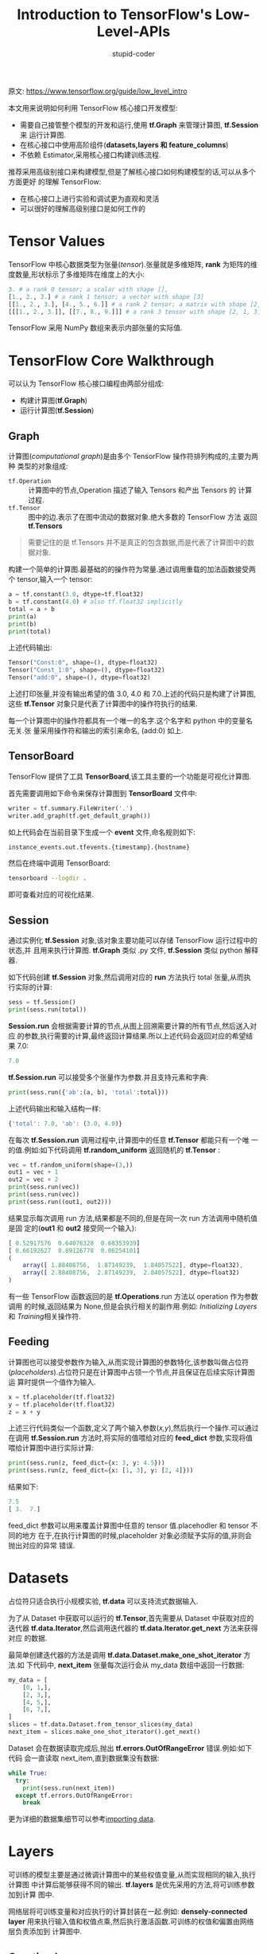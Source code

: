 #+TITLE: Introduction to TensorFlow's Low-Level-APIs
#+AUTHOR: stupid-coder
#+EMAIL: stupid_coder@163.com
#+STARTUP: indent
#+OPTIONS: num:nil H:2 ^:nil

原文: https://www.tensorflow.org/guide/low_level_intro

本文用来说明如何利用 TensorFlow 核心接口开发模型:
+ 需要自己接管整个模型的开发和运行,使用 *tf.Graph* 来管理计算图, *tf.Session* 来
  运行计算图.
+ 在核心接口中使用高阶组件(*datasets,layers 和 feature_columns*)
+ 不依赖 Estimator,采用核心接口构建训练流程.


推荐采用高级别接口来构建模型,但是了解核心接口如何构建模型的话,可以从多个方面更好
的理解 TensorFlow:
+ 在核心接口上进行实验和调试更为直观和灵活
+ 可以很好的理解高级别接口是如何工作的

* Tensor Values
TensorFlow 中核心数据类型为张量(/tensor/).张量就是多维矩阵, *rank* 为矩阵的维
度数量,形状标示了多维矩阵在维度上的大小:
#+BEGIN_SRC python
  3. # a rank 0 tensor; a scalar with shape [],
  [1., 2., 3.] # a rank 1 tensor; a vector with shape [3]
  [[1., 2., 3.], [4., 5., 6.]] # a rank 2 tensor; a matrix with shape [2, 3]
  [[[1., 2., 3.]], [[7., 8., 9.]]] # a rank 3 tensor with shape [2, 1, 3]
#+END_SRC

TensorFlow 采用 NumPy 数组来表示内部张量的实际值.

* TensorFlow Core Walkthrough
可以认为 TensorFlow 核心接口编程由两部分组成:
+ 构建计算图(*tf.Graph*)
+ 运行计算图(*tf.Session*)

** Graph
计算图(/computational graph/)是由多个 TensorFlow 操作符排列构成的,主要为两种
类型的对象组成:
+ =tf.Operation= :: 计算图中的节点,Operation 描述了输入 Tensors 和产出 Tensors 的
                    计算过程.
+ =tf.Tensor= :: 图中的边.表示了在图中流动的数据对象.绝大多数的 TensorFlow 方法
                 返回 *tf.Tensors*


#+BEGIN_QUOTE
需要记住的是 tf.Tensors 并不是真正的包含数据,而是代表了计算图中的数据对象.
#+END_QUOTE

构建一个简单的计算图.最基础的的操作符为常量.通过调用重载的加法函数接受两个
tensor,输入一个 tensor:
#+BEGIN_SRC python
  a = tf.constant(3.0, dtype=tf.float32)
  b = tf.constant(4.0) # also tf.float32 implicitly
  total = a + b
  print(a)
  print(b)
  print(total)
#+END_SRC

上述代码输出:
#+BEGIN_SRC python
  Tensor("Const:0", shape=(), dtype=float32)
  Tensor("Const_1:0", shape=(), dtype=float32)
  Tensor("add:0", shape=(), dtype=float32)
#+END_SRC

上述打印张量,并没有输出希望的值 3.0, 4.0 和 7.0.上述的代码只是构建了计算图,这些
*tf.Tensor* 对象只是代表了计算图中的操作符执行的结果.

每一个计算图中的操作符都具有一个唯一的名字.这个名字和 python 中的变量名无关.张
量采用操作符和输出的索引来命名, (add:0) 如上.

** TensorBoard
TensorFlow 提供了工具 *TensorBoard*,该工具主要的一个功能是可视化计算图.

首先需要调用如下命令来保存计算图到 *TensorBoard* 文件中:
#+BEGIN_SRC python
  writer = tf.summary.FileWriter('.')
  writer.add_graph(tf.get_default_graph())
#+END_SRC

如上代码会在当前目录下生成一个 *event* 文件,命名规则如下:
#+BEGIN_SRC sh
  instance_events.out.tfevents.{timestamp}.{hostname}
#+END_SRC

然后在终端中调用 TensorBoard:
#+BEGIN_SRC sh
  tensorboard --logdir .
#+END_SRC

即可查看对应的可视化结果.

** Session
通过实例化 *tf.Session* 对象,该对象主要功能可以存储 TensorFlow 运行过程中的状态,并
且用来执行计算图. *tf.Graph* 类似 .py 文件, *tf.Session* 类似 python 解释器.

如下代码创建 *tf.Session* 对象,然后调用对应的 *run* 方法执行 total 张量,从而执
行实际的计算:
#+BEGIN_SRC python
     sess = tf.Session()
     print(sess.run(total))
#+END_SRC

*Session.run* 会根据需要计算的节点,从图上回溯需要计算的所有节点,然后送入对应
的参数,执行需要的计算,最终返回计算结果.所以上述代码会返回对应的希望结果 7.0:
#+BEGIN_SRC javascript
      7.0
#+END_SRC

*tf.Session.run* 可以接受多个张量作为参数.并且支持元素和字典:
#+BEGIN_SRC python
      print(sess.run({'ab':(a, b), 'total':total}))
#+END_SRC

上述代码输出和输入结构一样:
#+BEGIN_SRC javascript
      {'total': 7.0, 'ab': (3.0, 4.0)}
#+END_SRC

在每次 *tf.Session.run* 调用过程中,计算图中的任意 *tf.Tensor* 都能只有一个唯
一的值.例如:如下代码调用 *tf.random_uniform* 返回随机的 *tf.Tensor* :
#+BEGIN_SRC python
      vec = tf.random_uniform(shape=(3,))
      out1 = vec + 1
      out2 = vec + 2
      print(sess.run(vec))
      print(sess.run(vec))
      print(sess.run((out1, out2)))
#+END_SRC

结果显示每次调用 run 方法,结果都是不同的,但是在同一次 run 方法调用中随机值是固
定的(*out1* 和 *out2* 接受同一个输入):
#+BEGIN_SRC javascript
      [ 0.52917576  0.64076328  0.68353939]
      [ 0.66192627  0.89126778  0.06254101]
      (
          array([ 1.88408756,  1.87149239,  1.84057522], dtype=float32),
          array([ 2.88408756,  2.87149239,  2.84057522], dtype=float32)
      )
#+END_SRC

有一些 TensorFlow 函数返回的是 *tf.Operations*.run 方法以 operation 作为参数调用
的时候,返回结果为 None,但是会执行相关的副作用.例如: [[*Initializing Layers][Initializing Layers]]和
[[*Training][Training]]相关操作符.

** Feeding
计算图也可以接受参数作为输入,从而实现计算图的参数特化,该参数叫做占位符
(/placeholders/).占位符只是在计算图中占领一个节点,并且保证在后续实际计算图运
算时提供一个值作为输入.
#+BEGIN_SRC python
     x = tf.placeholder(tf.float32)
     y = tf.placeholder(tf.float32)
     z = x + y
#+END_SRC

上述三行代码类似一个函数,定义了两个输入参数(/x,y/),然后执行一个操作.可以通过
在调用 *tf.Session.run* 方法时,将实际的值喂给对应的 *feed_dict* 参数,实现将值
喂给计算图中进行实际计算:
#+BEGIN_SRC python
     print(sess.run(z, feed_dict={x: 3, y: 4.5}))
     print(sess.run(z, feed_dict={x: [1, 3], y: [2, 4]}))
#+END_SRC

结果如下:
#+BEGIN_SRC javascript
     7.5
     [ 3.  7.]
#+END_SRC

feed_dict 参数可以用来覆盖计算图中任意的 tensor 值.placehodler 和 tensor 不同的地方
在于,在执行计算图的时候,placeholder 对象必须赋予实际的值,非则会抛出对应的异常
错误.
   
* Datasets
占位符只适合执行小规模实验, *tf.data* 可以支持流式数据输入.

为了从 Dataset 中获取可以运行的 *tf.Tensor*,首先需要从 Dataset 中获取对应的迭代器
*tf.data.Iterator*,然后调用迭代器的 *tf.data.Iterator.get_next* 方法来获得对应
的数据.

最简单创建迭代器的方法是调用 *tf.data.Dataset.make_one_shot_iterator* 方法.如
下代码中, *next_item* 张量每次运行会从 my_data 数组中返回一行数据:
#+BEGIN_SRC python
    my_data = [
        [0, 1,],
        [2, 3,],
        [4, 5,],
        [6, 7,],
    ]
    slices = tf.data.Dataset.from_tensor_slices(my_data)
    next_item = slices.make_one_shot_iterator().get_next()
#+END_SRC

Dataset 会在数据读取完成后,抛出 *tf.errors.OutOfRangeError* 错误.例如:如下代码
会一直读取 next_item,直到数据集没有数据:
#+BEGIN_SRC python
    while True:
      try:
        print(sess.run(next_item))
      except tf.errors.OutOfRangeError:
        break
#+END_SRC

更为详细的数据集细节可以参考[[https://www.tensorflow.org/guide/datasets][importing data]].

* Layers
可训练的模型主要是通过微调计算图中的某些权值变量,从而实现相同的输入,执行计算图
中计算后能够获得不同的输出. *tf.layers* 是优先采用的方法,将可训练参数加到计算
图中.

网络层将可训练变量和对应执行的计算封装在一起.例如: *densely-connected layer*
用来执行输入值和权值点乘,然后执行激活函数.可训练的权值和偏置由网络层负责添加到
计算图中.

** Creating Layers
如下代码用来创建 *tf.layers.Dense* 网络层,接受 3 维的向量,然后生成一个单一节点:
#+BEGIN_SRC python
     x = tf.placeholder(tf.float32, shape=[None, 3])
     linear_model = tf.layers.Dense(units=1)
     y = linear_model(x)
#+END_SRC

网络层通过输入来决定内部的权重值维度.所以这里需要设置输入的占位符 x 的形状,从而
使得网络层可以构建内部权值矩阵.

上述定义了如何计算输入张量 *y* ,在执行计算前,还需要初始化网络层.

** Initializing Layers
网络层中包含一些变量,需要初始化后才能使用.TensorFlow 可以单个变量初始化,也可以
直接初始化整个计算图:
#+BEGIN_SRC python
     init = tf.global_variables_initializer()
     sess.run(init)
#+END_SRC

由于 *global_variables_initializer* 返回初始化操作符,该操作符只包含了调用时计
算图中需要初始化的变量.所以初始化操作应该是最后添加到计算图中的操作符.

** Executing Layers
网络层初始化后,就可以运行 *linear_model* 输出的张量:
#+BEGIN_SRC python
     print(sess.run(y, {x: [[1, 2, 3],[4, 5, 6]]}))
#+END_SRC

** Layer Function shortcuts
对于任意的网络层类(例如: tf.layers.Dense) TensorFlow 同时提供了一个快捷函数用来
快速构建对应的网络图(*tf.layers.dense*).快捷函数将网络层的创建和添加到计算图中集
中在一行代码中.例如:
#+BEGIN_SRC python
  x = tf.placeholder(tf.float32, shape=[None, 3])
  y = tf.layers.dense(x, units=1)  # 网络层创建和添加到计算图中

  init = tf.global_variables_initializer()
  sess.run(init)

  print(sess.run(y, {x: [[1, 2, 3], [4, 5, 6]]}))
#+END_SRC

快捷函数虽然可以将两部分操作合并在一个函数中.但是无法使得网络层重复使用,且不利于
调试.

* Feature columns
*feature columns* 为 TensorFlow 用来支持特征解析和变换的.最简单的使用就是通过定
义对应的 *feature columns* 解析对象后,通过调用 *tf.feature_column.input_layer*
方法来执行对应的特征解析和变换,该方法只接受 *dense columns* 作为输入,所以
*categorical column* 必须通过 *tf.feature_column.indicator_column* 转换成 *dense
column* 才能使用:
#+BEGIN_SRC python
  features = {
      'sales' : [[5], [10], [8], [9]],
      'department': ['sports', 'sports', 'gardening', 'gardening']}

  department_column = tf.feature_column.categorical_column_with_vocabulary_list(
          'department', ['sports', 'gardening'])
  department_column = tf.feature_column.indicator_column(department_column)

  columns = [
      tf.feature_column.numeric_column('sales'),
      department_column
  ]

  inputs = tf.feature_column.input_layer(features, columns)
#+END_SRC

执行 inputs 张量,会解析 features 存储的批次特征值.

*feature columns* 内部包含状态,类似网络层,所以需要初始化后才能使用.categorical
columns 内部调用 *tf.contrib.lookup* 来查看对应的种类信息,所以需要额外的初始化操
作 *tf.tables_initializer*.
#+BEGIN_SRC python
  var_init = tf.global_variables_initializer()
  table_init = tf.tables_initializer()
  sess = tf.Session()
  sess.run((var_init, table_init))
#+END_SRC

初始化完成之后,就可以运行 inputs 张量来获取对应的结果值:
#+BEGIN_SRC python
  print(sess.run(inputs))
#+END_SRC

* Training
上述基本已经熟悉了 TensorFlow 核心接口基础知识,下面来手动训练一个简单的回归模型.

** Define the data
首先定义输入 x,和希望输出 y_true:
#+BEGIN_SRC python
  x = tf.constant([[1], [2], [3], [4]], dtype=tf.float32)
  y_true = tf.constant([[0], [-1], [-2], [-3]], dtype=tf.float32)
#+END_SRC

** Define the model
接着构建一个简单的线性模型:
#+BEGIN_SRC python
  linear_model = tf.layers.Dense(units=1)

  y_pred = linear_model(x)
#+END_SRC

然后就可以直接进行评估预测结果:
#+BEGIN_SRC python
  sess = tf.Session()
  init = tf.global_variables_initializer()
  sess.run(init)

  print(sess.run(y_pred))
#+END_SRC

由于模型没有经过训练所以结预测的结果并不会太好.

** Loss
为了优化模型,首先需要定义损失函数.这里采用标准的回归模型采用的损失函数: *均值平方差*.

*tf.losses* 模块中提供了很多常用的损失函数,如下为对应的均值平方差错误:
#+BEGIN_SRC python
  loss = tf.losses.mean_squared_error(labels=y_true, predictions=y_pred)

  print(sess.run(loss))
#+END_SRC

** Training
TensorFlow 提供了很多优化算法,所有的优化算法都是 *tf.train.Optimizer* 的子类实现.通
过调整计算图中的可训练的权值来最小化损失函数.最简单的优化算法是梯度下降,具体实现
为 *tf.train.GradientDescentOptimizer*,通过求解参数的梯度值,然后朝反方向进行调整:
#+BEGIN_SRC python
  optimizer = tf.train.GradientDescentOptimizer(0.01)
  train = optimizer.minimize(loss)
#+END_SRC

上述代码将优化算法需要执行的所有计算操作符都添加到计算图中,并返回对应的训练操作
符.当执行该操作符的时候,计算会根据优化算法更新计算图中的可训练变量.
#+BEGIN_SRC python
  for i in range(100):
      _, loss_value = sess.run((train, loss))
      print(loss_value)
#+END_SRC

由于 *train* 是一个操作符,而非 tensor,所以返回结果为 None.
